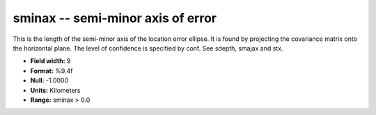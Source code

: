.. _Trace4.1-sminax_attributes:

**sminax** -- semi-minor axis of error
--------------------------------------

This is the length of
the semi-minor axis of the location error ellipse. It is
found by projecting the covariance matrix onto the
horizontal plane. The level of confidence is specified by
conf. See sdepth, smajax and stx.

* **Field width:** 9
* **Format:** %9.4f
* **Null:** -1.0000
* **Units:** Kilometers
* **Range:** sminax > 0.0

